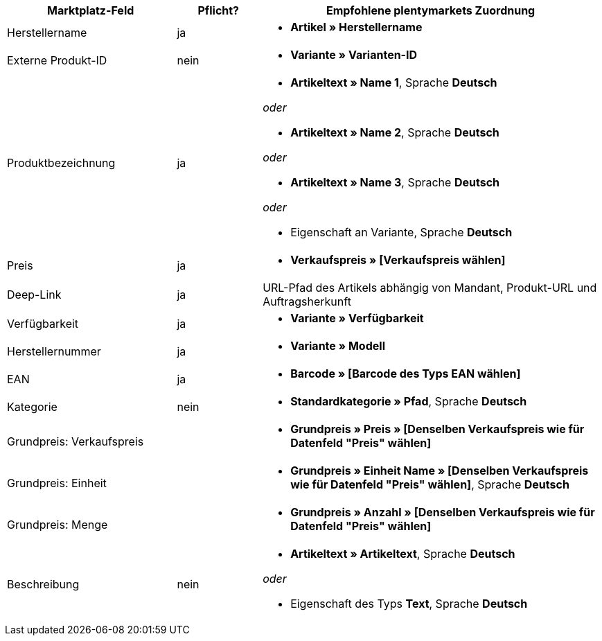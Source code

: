 [[recommended-mappings]]
[cols="2,1,4a"]
|====
|Marktplatz-Feld |Pflicht? |Empfohlene plentymarkets Zuordnung

| Herstellername
| ja
| * *Artikel » Herstellername*

| Externe Produkt-ID
| nein
| * *Variante » Varianten-ID*

| Produktbezeichnung
| ja
| * *Artikeltext » Name 1*, Sprache *Deutsch*

_oder_

* *Artikeltext » Name 2*, Sprache *Deutsch*

_oder_

* *Artikeltext » Name 3*, Sprache *Deutsch*

_oder_

* Eigenschaft an Variante, Sprache *Deutsch*

| Preis
| ja
| * *Verkaufspreis » [Verkaufspreis wählen]*

| Deep-Link
| ja
| URL-Pfad des Artikels abhängig von Mandant, Produkt-URL und Auftragsherkunft

| Verfügbarkeit
| ja
| * *Variante » Verfügbarkeit*

| Herstellernummer
| ja
| * *Variante » Modell*

| EAN
| ja
| * *Barcode » [Barcode des Typs EAN wählen]*

| Kategorie
| nein
| *  *Standardkategorie » Pfad*, Sprache *Deutsch*

| Grundpreis: Verkaufspreis
|
| * *Grundpreis » Preis » [Denselben Verkaufspreis wie für Datenfeld "Preis" wählen]*

| Grundpreis: Einheit
|
| * *Grundpreis » Einheit Name » [Denselben Verkaufspreis wie für Datenfeld "Preis" wählen]*, Sprache *Deutsch*

| Grundpreis: Menge
|
| * *Grundpreis » Anzahl » [Denselben Verkaufspreis wie für Datenfeld "Preis" wählen]*

| Beschreibung
| nein
| * *Artikeltext » Artikeltext*, Sprache *Deutsch*

_oder_

* Eigenschaft des Typs *Text*, Sprache *Deutsch*
|====
